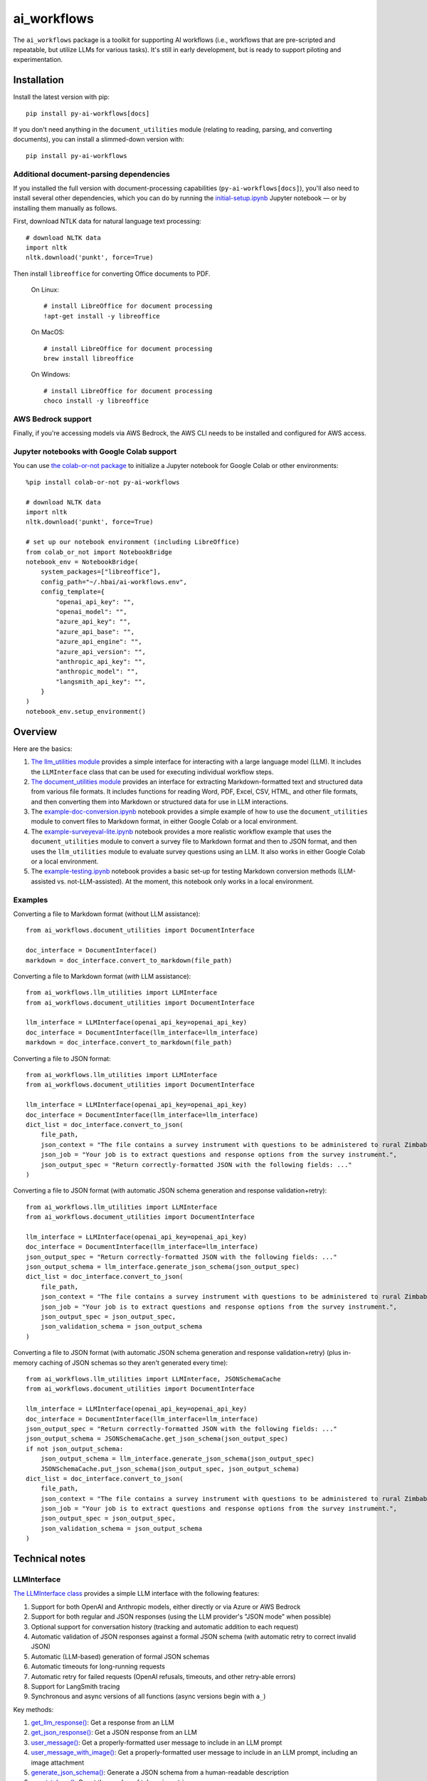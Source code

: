 ============
ai_workflows
============

The ``ai_workflows`` package is a toolkit for supporting AI workflows (i.e., workflows that are pre-scripted and
repeatable, but utilize LLMs for various tasks). It's still in early development, but is ready to support piloting and
experimentation.

Installation
------------

Install the latest version with pip::

    pip install py-ai-workflows[docs]

If you don't need anything in the ``document_utilities`` module (relating to reading, parsing, and converting
documents), you can install a slimmed-down version with::

    pip install py-ai-workflows

Additional document-parsing dependencies
^^^^^^^^^^^^^^^^^^^^^^^^^^^^^^^^^^^^^^^^

If you installed the full version with document-processing capabilities (``py-ai-workflows[docs]``), you'll also need
to install several other dependencies, which you can do by running the
`initial-setup.ipynb <https://github.com/higherbar-ai/ai-workflows/blob/main/src/initial-setup.ipynb>`_ Jupyter
notebook — or by installing them manually as follows.

First, download NTLK data for natural language text processing::

    # download NLTK data
    import nltk
    nltk.download('punkt', force=True)

Then install ``libreoffice`` for converting Office documents to PDF.

  On Linux::

    # install LibreOffice for document processing
    !apt-get install -y libreoffice

  On MacOS::

    # install LibreOffice for document processing
    brew install libreoffice

  On Windows::

    # install LibreOffice for document processing
    choco install -y libreoffice

AWS Bedrock support
^^^^^^^^^^^^^^^^^^^

Finally, if you're accessing models via AWS Bedrock, the AWS CLI needs to be installed and configured for AWS access.

Jupyter notebooks with Google Colab support
^^^^^^^^^^^^^^^^^^^^^^^^^^^^^^^^^^^^^^^^^^^

You can use `the colab-or-not package <https://github.com/higherbar-ai/colab-or-not>`_ to initialize a Jupyter notebook
for Google Colab or other environments::

    %pip install colab-or-not py-ai-workflows

    # download NLTK data
    import nltk
    nltk.download('punkt', force=True)

    # set up our notebook environment (including LibreOffice)
    from colab_or_not import NotebookBridge
    notebook_env = NotebookBridge(
        system_packages=["libreoffice"],
        config_path="~/.hbai/ai-workflows.env",
        config_template={
            "openai_api_key": "",
            "openai_model": "",
            "azure_api_key": "",
            "azure_api_base": "",
            "azure_api_engine": "",
            "azure_api_version": "",
            "anthropic_api_key": "",
            "anthropic_model": "",
            "langsmith_api_key": "",
        }
    )
    notebook_env.setup_environment()

Overview
---------

Here are the basics:

#. `The llm_utilities module <https://ai-workflows.readthedocs.io/en/latest/ai_workflows.llm_utilities.html>`_ provides
   a simple interface for interacting with a large language model (LLM). It
   includes the ``LLMInterface`` class that can be used for executing individual workflow steps.
#. `The document_utilities module <https://ai-workflows.readthedocs.io/en/latest/ai_workflows.document_utilities.html#>`_
   provides an interface for extracting Markdown-formatted text and structured data
   from various file formats. It includes functions for reading Word, PDF, Excel, CSV, HTML, and other file formats,
   and then converting them into Markdown or structured data for use in LLM interactions.
#. The `example-doc-conversion.ipynb <https://github.com/higherbar-ai/ai-workflows/blob/main/src/example-doc-conversion.ipynb>`_
   notebook provides a simple example of how to use the ``document_utilities``
   module to convert files to Markdown format, in either Google Colab or a local environment.
#. The `example-surveyeval-lite.ipynb <https://github.com/higherbar-ai/ai-workflows/blob/main/src/example-surveyeval-lite.ipynb>`_
   notebook provides a more realistic workflow example that uses the ``document_utilities`` module to convert a survey
   file to Markdown format and then to JSON format, and then uses the ``llm_utilities`` module to evaluate survey
   questions using an LLM. It also works in either Google Colab or a local environment.
#. The `example-testing.ipynb <https://github.com/higherbar-ai/ai-workflows/blob/main/src/example-testing.ipynb>`_
   notebook provides a basic set-up for testing Markdown conversion methods (LLM-assisted
   vs. not-LLM-assisted). At the moment, this notebook only works in a local environment.

Examples
^^^^^^^^

Converting a file to Markdown format (without LLM assistance)::

    from ai_workflows.document_utilities import DocumentInterface

    doc_interface = DocumentInterface()
    markdown = doc_interface.convert_to_markdown(file_path)

Converting a file to Markdown format (*with* LLM assistance)::

    from ai_workflows.llm_utilities import LLMInterface
    from ai_workflows.document_utilities import DocumentInterface

    llm_interface = LLMInterface(openai_api_key=openai_api_key)
    doc_interface = DocumentInterface(llm_interface=llm_interface)
    markdown = doc_interface.convert_to_markdown(file_path)

Converting a file to JSON format::

    from ai_workflows.llm_utilities import LLMInterface
    from ai_workflows.document_utilities import DocumentInterface

    llm_interface = LLMInterface(openai_api_key=openai_api_key)
    doc_interface = DocumentInterface(llm_interface=llm_interface)
    dict_list = doc_interface.convert_to_json(
        file_path,
        json_context = "The file contains a survey instrument with questions to be administered to rural Zimbabwean household heads by a trained enumerator.",
        json_job = "Your job is to extract questions and response options from the survey instrument.",
        json_output_spec = "Return correctly-formatted JSON with the following fields: ..."
    )

Converting a file to JSON format (with automatic JSON schema generation and response validation+retry)::

    from ai_workflows.llm_utilities import LLMInterface
    from ai_workflows.document_utilities import DocumentInterface

    llm_interface = LLMInterface(openai_api_key=openai_api_key)
    doc_interface = DocumentInterface(llm_interface=llm_interface)
    json_output_spec = "Return correctly-formatted JSON with the following fields: ..."
    json_output_schema = llm_interface.generate_json_schema(json_output_spec)
    dict_list = doc_interface.convert_to_json(
        file_path,
        json_context = "The file contains a survey instrument with questions to be administered to rural Zimbabwean household heads by a trained enumerator.",
        json_job = "Your job is to extract questions and response options from the survey instrument.",
        json_output_spec = json_output_spec,
        json_validation_schema = json_output_schema
    )

Converting a file to JSON format (with automatic JSON schema generation and response validation+retry) (plus in-memory
caching of JSON schemas so they aren't generated every time)::

    from ai_workflows.llm_utilities import LLMInterface, JSONSchemaCache
    from ai_workflows.document_utilities import DocumentInterface

    llm_interface = LLMInterface(openai_api_key=openai_api_key)
    doc_interface = DocumentInterface(llm_interface=llm_interface)
    json_output_spec = "Return correctly-formatted JSON with the following fields: ..."
    json_output_schema = JSONSchemaCache.get_json_schema(json_output_spec)
    if not json_output_schema:
        json_output_schema = llm_interface.generate_json_schema(json_output_spec)
        JSONSchemaCache.put_json_schema(json_output_spec, json_output_schema)
    dict_list = doc_interface.convert_to_json(
        file_path,
        json_context = "The file contains a survey instrument with questions to be administered to rural Zimbabwean household heads by a trained enumerator.",
        json_job = "Your job is to extract questions and response options from the survey instrument.",
        json_output_spec = json_output_spec,
        json_validation_schema = json_output_schema
    )

Technical notes
---------------

LLMInterface
^^^^^^^^^^^^

`The LLMInterface class <https://ai-workflows.readthedocs.io/en/latest/ai_workflows.llm_utilities.html#ai_workflows.llm_utilities.LLMInterface>`_
provides a simple LLM interface with the following features:

#. Support for both OpenAI and Anthropic models, either directly or via Azure or AWS Bedrock

#. Support for both regular and JSON responses (using the LLM provider's "JSON mode" when possible)

#. Optional support for conversation history (tracking and automatic addition to each request)

#. Automatic validation of JSON responses against a formal JSON schema (with automatic retry to correct invalid JSON)

#. Automatic (LLM-based) generation of formal JSON schemas

#. Automatic timeouts for long-running requests

#. Automatic retry for failed requests (OpenAI refusals, timeouts, and other retry-able errors)

#. Support for LangSmith tracing

#. Synchronous and async versions of all functions (async versions begin with ``a_``)

Key methods:

#. `get_llm_response() <https://ai-workflows.readthedocs.io/en/latest/ai_workflows.llm_utilities.html#ai_workflows.llm_utilities.LLMInterface.get_llm_response>`_:
   Get a response from an LLM

#. `get_json_response() <https://ai-workflows.readthedocs.io/en/latest/ai_workflows.llm_utilities.html#ai_workflows.llm_utilities.LLMInterface.get_json_response>`_:
   Get a JSON response from an LLM

#. `user_message() <https://ai-workflows.readthedocs.io/en/latest/ai_workflows.llm_utilities.html#ai_workflows.llm_utilities.LLMInterface.user_message>`_:
   Get a properly-formatted user message to include in an LLM prompt

#. `user_message_with_image() <https://ai-workflows.readthedocs.io/en/latest/ai_workflows.llm_utilities.html#ai_workflows.llm_utilities.LLMInterface.user_message_with_image>`_:
   Get a properly-formatted user message to include in an LLM prompt, including an image
   attachment

#. `generate_json_schema() <https://ai-workflows.readthedocs.io/en/latest/ai_workflows.llm_utilities.html#ai_workflows.llm_utilities.LLMInterface.generate_json_schema>`_:
   Generate a JSON schema from a human-readable description

#. `count_tokens() <https://ai-workflows.readthedocs.io/en/latest/ai_workflows.llm_utilities.html#ai_workflows.llm_utilities.LLMInterface.count_tokens>`_:
   Count the number of tokens in a string

JSONSchemaCache
^^^^^^^^^^^^^^^

`The JSONSchemaCache class <https://ai-workflows.readthedocs.io/en/latest/ai_workflows.llm_utilities.html#ai_workflows.llm_utilities.JSONSchemaCache>`_
provides a simple in-memory cache for JSON schemas, so that they don't have to be
regenerated repeatedly.

Key methods:

#. `get_json_schema() <https://ai-workflows.readthedocs.io/en/latest/ai_workflows.llm_utilities.html#ai_workflows.llm_utilities.JSONSchemaCache.get_json_schema>`_:
   Get a JSON schema from the cache (returns empty string if none found)

#. `put_json_schema() <https://ai-workflows.readthedocs.io/en/latest/ai_workflows.llm_utilities.html#ai_workflows.llm_utilities.JSONSchemaCache.put_json_schema>`_:
   Put a JSON schema into the cache

DocumentInterface
^^^^^^^^^^^^^^^^^

`The DocumentInterface class <https://ai-workflows.readthedocs.io/en/latest/ai_workflows.document_utilities.html#ai_workflows.document_utilities.DocumentInterface>`_ provides a simple interface for converting files to Markdown or JSON format.

Key methods:

#. `convert_to_markdown() <https://ai-workflows.readthedocs.io/en/latest/ai_workflows.document_utilities.html#ai_workflows.document_utilities.DocumentInterface.convert_to_markdown>`_:
   Convert a file to Markdown format, using an LLM if available and deemed helpful (if you
   specify ``use_text=True``, it will include raw text in any LLM prompt, which might improve results)

#. `convert_to_json() <https://ai-workflows.readthedocs.io/en/latest/ai_workflows.document_utilities.html#ai_workflows.document_utilities.DocumentInterface.convert_to_json>`_:
   Convert a file to JSON format using an LLM (could convert the document to JSON page-by-page or convert to Markdown
   first and then JSON; specify ``markdown_first=True`` if you definitely don't want to go the page-by-page route)

#. `markdown_to_json() <https://ai-workflows.readthedocs.io/en/latest/ai_workflows.document_utilities.html#ai_workflows.document_utilities.DocumentInterface.markdown_to_json>`_:
   Convert a Markdown string to JSON format using an LLM

#. `markdown_to_text() <https://ai-workflows.readthedocs.io/en/latest/ai_workflows.document_utilities.html#ai_workflows.document_utilities.DocumentInterface.markdown_to_text>`_:
   Convert a Markdown string to plain text

Markdown conversion
"""""""""""""""""""

The `DocumentInterface.convert_to_markdown() <https://ai-workflows.readthedocs.io/en/latest/ai_workflows.document_utilities.html#ai_workflows.document_utilities.DocumentInterface.convert_to_markdown>`_
method uses one of several methods to convert files to Markdown.

If an ``LLMInterface`` is available:

#. PDF files are converted to Markdown with LLM assistance: we split the PDF into pages (splitting double-page spreads
   as needed), convert each page to an image, and then convert to Markdown using the help of a multimodal LLM. This is
   the most accurate method, but it's also the most expensive, running at about $0.015 per page as of October 2024. In
   the process, we try to keep narrative text that flows across pages together, drop page headers and footers, and
   describe images, charts, and figures as if to a blind person. We also do our best to convert tables to proper
   Markdown tables. If the ``use_text`` parameter is set to ``True``, we'll extract the raw text from each page (when
   possible) and provide that to the LLM to assist it with the conversion.
#. We use LibreOffice to convert ``.docx``, ``.doc``, and ``.pptx`` files to PDF and then convert the PDF to Markdown
   using the LLM assistance method described above.
#. For ``.xlsx`` files without charts or images, we use a custom parser to convert worksheets and table ranges to proper
   Markdown tables. If there are charts or images, we use LibreOffice to convert to PDF and, if it's 10 pages or fewer,
   we convert from the PDF to Markdown using the LLM assistance method described above. If it's more than 10 pages,
   we fall back to dropping charts or images and converting without LLM assistance.
#. For other file types, we fall back to converting without LLM assistance, as described below.

Otherwise, we convert files to Markdown using one of the following methods (in order of preference):

#. For ``.xlsx`` files, we use a custom parser and Markdown formatter.
#. For other file types, we use IBM's ``Docling`` package for those file formats that it supports. This method drops
   images, charts, and figures, but it does a nice job with tables and automatically uses OCR when needed.
#. If ``Docling`` fails or doesn't support a file format, we next try ``PyMuPDFLLM``, which supports PDF files and a
   range of other formats. This method also drops images, charts, and figures, and it's pretty bad at tables, but it
   does a good job extracting text and a better job adding Markdown formatting than most other libraries.
#. Finally, if we haven't managed to convert the file using one of the higher-quality methods described above, we use
   the ``Unstructured`` library to parse the file into elements and then add basic Markdown formatting. This method is
   fast and cheap, but it's also the least accurate.

JSON conversion
"""""""""""""""

You can convert from Markdown to JSON using the `DocumentInterface.markdown_to_json() <https://ai-workflows.readthedocs.io/en/latest/ai_workflows.document_utilities.html#ai_workflows.document_utilities.DocumentInterface.markdown_to_json>`_
method, or you can convert files directly to JSON using the `DocumentInterface.convert_to_json() <https://ai-workflows.readthedocs.io/en/latest/ai_workflows.document_utilities.html#ai_workflows.document_utilities.DocumentInterface.convert_to_json>`_
method. The latter method will most often convert to Markdown first and then to JSON, but it will convert straight to
JSON with a page-by-page approach if:

#. The ``markdown_first`` parameter is explicitly provided as ``False`` and converting the file to Markdown would
   naturally use an LLM with a page-by-page approach (see the section above)
#. Or: the ``markdown_first`` parameter is left at the default (``None``), converting the file to Markdown would
   naturally use an LLM with a page-by-page approach, and the file's Markdown content is too large to convert to JSON
   in a single LLM call.

The advantage of converting to JSON directly can also be a disadvantage: parsing to JSON is done page-by-page. If
JSON elements don't span page boundaries, this can be great; however, if elements *do* span page boundaries,
it won't work well. For longer documents, Markdown-to-JSON conversion also happens in batches due to LLM token
limits, but efforts are made to split batches by natural boundaries (e.g., between sections). Thus, the
doc->Markdown->JSON path can work better if page boundaries aren't the best way to batch the conversion process.

Whether or not you convert to JSON via Markdown, JSON conversion always uses LLM assistance. The parameters you supply
are:

#. ``json_context``: a description of the file's content, to help the LLM understand what it's looking at
#. ``json_job``: a description of the task you want the LLM to perform (e.g., extracting survey questions)
#. ``json_output_spec``: a description of the output you expect from the LLM
#. ``json_output_schema``: optionally, a formal JSON schema to validate the LLM's output; by
   default, this will be automatically generated based on your ``json_output_spec``, but you can specify your own
   schema or explicitly pass None if you want to disable JSON validation (if JSON validation isn't disabled, the
   ``LLMInterface`` default is to retry twice if the LLM output doesn't parse or match the schema, but you can change
   this behavior by specifying the ``json_retries`` parameter in the ``LLMInterface`` constructor)

The more detail you provide, the better the LLM will do at the JSON conversion.

If you find that things aren't working well, try including some few-shot examples in the ``json_output_spec`` parameter.

Known issues
^^^^^^^^^^^^

#. The example Google Colab notebooks pop up a message during installation that offers to restart the runtime. You have
   to click cancel so as not to interrupt execution.

#. The automatic generation and caching of JSON schemas (for response validation) can work poorly when batches of
   similar requests are all launched in parallel (as each request will generate and cache the schema).

#. LangSmith tracing support is imperfect in a few ways:

   a. For OpenAI models, the top-level token usage counts are roughly doubled. You have to look to the inner LLM call
      for an accurate count of input and output tokens.
   b. For Anthropic models, the token usage doesn't show up at all, but you can find it by clicking into the metadata
      for the inner LLM call.
   c. For Anthropic models, the system prompt is only visible if you click into the inner LLM call and then switch the
      *Input* display to *Raw input*.
   d. For Anthropic models, images in prompts don't show properly.

#. The support for conversation history in ``LLMInterface`` can overflow the context window in long conversations.

ImportError: libGL.so.1: cannot open shared object file
"""""""""""""""""""""""""""""""""""""""""""""""""""""""

If you use this package in a headless environment (e.g., within a Docker container), you might encounter the following
error::

    ImportError: libGL.so.1: cannot open shared object file: No such file or directory

This is caused by a conflict between how the Docling and Unstructured packages depend on opencv. The fix is to install
all of your requirements like normal, and then uninstall and re-install opencv::

    pip uninstall -y opencv-python opencv-python-headless && pip install opencv-python-headless

In a Dockerfile (after your ``pip install`` commands)::

    RUN pip uninstall -y opencv-python opencv-python-headless && pip install opencv-python-headless

Roadmap
-------

There's much that can be improved here. For example:

* For what's already here:
    * Adding unit tests
    * Tracking and reporting LLM costs
    * Improving evaluation and comparison methods
* Supporting more file formats and conversion methods:
    * Trying Claude's `direct PDF support <https://docs.anthropic.com/en/docs/build-with-claude/pdf-support>`_
* Expanding capabilities:
    * Adding support for logging workflow steps and results
    * Adding async versions of the ``DocumentInterface`` methods
    * Adding support for more LLMs
    * Adding support for a higher-level workflow-step concept that simplifies use of the ``LLMInterface`` and
      ``DocumentInterface`` classes
    * Adding basic RAG support
    * Expanding RAG support for knowledge graphs
    * Adding some kind of Docker support to extend the RAG/KG implementations to, e.g., ChatGPT via ChatGPT Actions
    * Adding automatic summarization of conversation histories to stay within a fixed token budget

Credits
-------

This toolkit was originally developed by `Higher Bar AI, PBC <https://higherbar.ai>`_, a public benefit corporation. To
contact us, email us at ``info@higherbar.ai``.

Many thanks also to `Laterite <https://www.laterite.com/>`_ for their contributions.

Full documentation
------------------

See the full reference documentation here:

    https://ai-workflows.readthedocs.io/

Local development
-----------------

To develop locally:

#. ``git clone https://github.com/higherbar-ai/ai-workflows``
#. ``cd ai-workflows``
#. ``python -m venv .venv``
#. ``source .venv/bin/activate``
#. ``pip install -e .``
#. Execute the ``initial-setup.ipynb`` Jupyter notebook to install system dependencies.

For convenience, the repo includes ``.idea`` project files for PyCharm.

To rebuild the documentation:

#. Update version number in ``/docs/source/conf.py``
#. Update layout or options as needed in ``/docs/source/index.rst``
#. In a terminal window, from the project directory:
    a. ``cd docs``
    b. ``SPHINX_APIDOC_OPTIONS=members,show-inheritance sphinx-apidoc -o source ../src/ai_workflows --separate --force``
    c. ``make clean html``

To rebuild the distribution packages:

#. For the PyPI package:
    a. Update version number (and any build options) in ``/setup.py``
    b. Confirm credentials and settings in ``~/.pypirc``
    c. Run ``/setup.py`` for the ``bdist_wheel`` and ``sdist`` build types (*Tools... Run setup.py task...* in PyCharm)
    d. Delete old builds from ``/dist``
    e. In a terminal window:
        i. ``twine upload dist/* --verbose``
#. For GitHub:
    a. Commit everything to GitHub and merge to ``main`` branch
    b. Add new release, linking to new tag like ``v#.#.#`` in main branch
#. For readthedocs.io:
    a. Go to https://readthedocs.org/projects/ai-workflows/, log in, and click to rebuild from GitHub (only if it
       doesn't automatically trigger)

